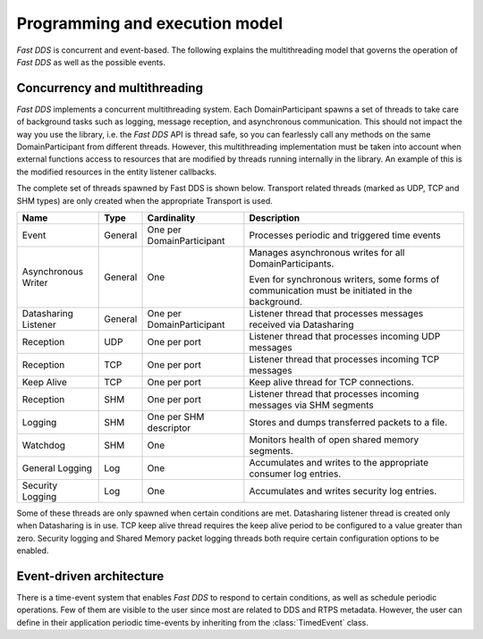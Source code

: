 Programming and execution model
-------------------------------

*Fast DDS* is concurrent and event-based.
The following explains the multithreading model that governs the operation of *Fast DDS* as well as the possible events.

Concurrency and multithreading
^^^^^^^^^^^^^^^^^^^^^^^^^^^^^^

*Fast DDS* implements a concurrent multithreading system.
Each DomainParticipant spawns a set of threads to take care of background tasks such as logging, message reception, and
asynchronous communication.
This should not impact the way you use the library, i.e. the *Fast DDS* API is thread safe, so you can fearlessly call
any methods on the same DomainParticipant from different threads.
However, this multithreading implementation must be taken into account when external functions access to resources that
are modified by threads running internally in the library.
An example of this is the modified resources in the entity listener callbacks.

The complete set of threads spawned by Fast DDS is shown below.
Transport related threads (marked as UDP, TCP and SHM types) are only created when the appropriate Transport is used.

.. list-table::
    :header-rows: 1
    :align: left

    * - Name
      - Type
      - Cardinality
      - Description
    * - Event
      - General
      - One per DomainParticipant
      - Processes periodic and triggered time events
    * - Asynchronous Writer
      - General
      - One
      - Manages asynchronous writes for all DomainParticipants.

        Even for synchronous writers, some forms of communication must be initiated in the background.
    * - Datasharing Listener
      - General
      - One per DomainParticipant
      - Listener thread that processes messages received via Datasharing
    * - Reception
      - UDP
      - One per port
      - Listener thread that processes incoming UDP messages
    * - Reception
      - TCP
      - One per port
      - Listener thread that processes incoming TCP messages
    * - Keep Alive
      - TCP
      - One per port
      - Keep alive thread for TCP connections.
    * - Reception
      - SHM
      - One per port
      - Listener thread that processes incoming messages via SHM segments
    * - Logging
      - SHM
      - One per SHM descriptor
      - Stores and dumps transferred packets to a file.
    * - Watchdog
      - SHM
      - One
      - Monitors health of open shared memory segments.
    * - General Logging
      - Log
      - One
      - Accumulates and writes to the appropriate consumer log entries.
    * - Security Logging
      - Log
      - One
      - Accumulates and writes security log entries.

Some of these threads are only spawned when certain conditions are met.
Datasharing listener thread is created only when Datasharing is in use.
TCP keep alive thread requires the keep alive period to be configured to a value greater than zero.
Security logging and Shared Memory packet logging threads both require certain configuration options to be enabled.

Event-driven architecture
^^^^^^^^^^^^^^^^^^^^^^^^^

There is a time-event system that enables *Fast DDS* to respond to certain conditions, as well as schedule periodic
operations.
Few of them are visible to the user since most are related to DDS and RTPS metadata.
However, the user can define in their application periodic time-events by inheriting from the :class:`TimedEvent`
class.
